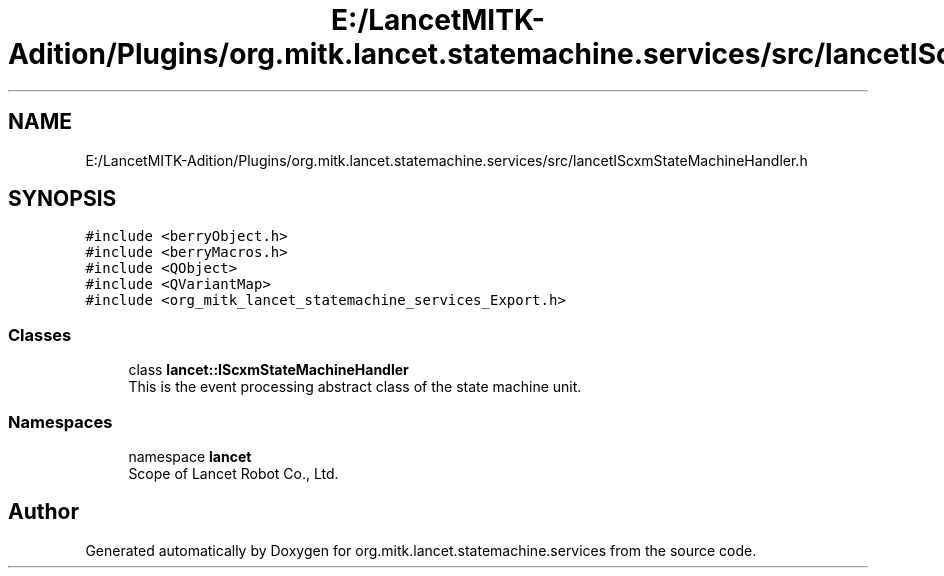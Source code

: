 .TH "E:/LancetMITK-Adition/Plugins/org.mitk.lancet.statemachine.services/src/lancetIScxmStateMachineHandler.h" 3 "Mon Sep 26 2022" "Version 1.0.0" "org.mitk.lancet.statemachine.services" \" -*- nroff -*-
.ad l
.nh
.SH NAME
E:/LancetMITK-Adition/Plugins/org.mitk.lancet.statemachine.services/src/lancetIScxmStateMachineHandler.h
.SH SYNOPSIS
.br
.PP
\fC#include <berryObject\&.h>\fP
.br
\fC#include <berryMacros\&.h>\fP
.br
\fC#include <QObject>\fP
.br
\fC#include <QVariantMap>\fP
.br
\fC#include <org_mitk_lancet_statemachine_services_Export\&.h>\fP
.br

.SS "Classes"

.in +1c
.ti -1c
.RI "class \fBlancet::IScxmStateMachineHandler\fP"
.br
.RI "This is the event processing abstract class of the state machine unit\&. "
.in -1c
.SS "Namespaces"

.in +1c
.ti -1c
.RI "namespace \fBlancet\fP"
.br
.RI "Scope of Lancet Robot Co\&., Ltd\&. "
.in -1c
.SH "Author"
.PP 
Generated automatically by Doxygen for org\&.mitk\&.lancet\&.statemachine\&.services from the source code\&.
